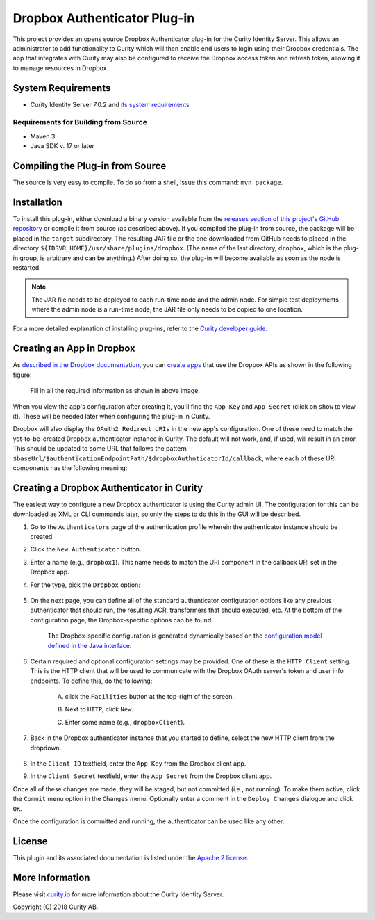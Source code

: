 Dropbox Authenticator Plug-in
=============================
   
.. image:: https://img.shields.io/badge/quality-demo-red
    :target: https://curity.io/resources/code-examples/status/

.. image:: https://img.shields.io/badge/availability-source-blue
    :target: https://curity.io/resources/code-examples/status/

This project provides an opens source Dropbox Authenticator plug-in for the Curity Identity Server. This allows an administrator to add functionality to Curity which will then enable end users to login using their Dropbox credentials. The app that integrates with Curity may also be configured to receive the Dropbox access token and refresh token, allowing it to manage resources in Dropbox.

System Requirements
~~~~~~~~~~~~~~~~~~~

* Curity Identity Server 7.0.2 and `its system requirements <https://developer.curity.io/docs/latest/system-admin-guide/system-requirements.html>`_

Requirements for Building from Source
"""""""""""""""""""""""""""""""""""""

* Maven 3
* Java SDK v. 17 or later

Compiling the Plug-in from Source
~~~~~~~~~~~~~~~~~~~~~~~~~~~~~~~~~

The source is very easy to compile. To do so from a shell, issue this command: ``mvn package``.

Installation
~~~~~~~~~~~~

To install this plug-in, either download a binary version available from the `releases section of this project's GitHub repository <https://github.com/curityio/dropbox-authenticator/releases>`_ or compile it from source (as described above). If you compiled the plug-in from source, the package will be placed in the ``target`` subdirectory. The resulting JAR file or the one downloaded from GitHub needs to placed in the directory ``${IDSVR_HOME}/usr/share/plugins/dropbox``. (The name of the last directory, ``dropbox``, which is the plug-in group, is arbitrary and can be anything.) After doing so, the plug-in will become available as soon as the node is restarted.

.. note::

    The JAR file needs to be deployed to each run-time node and the admin node. For simple test deployments where the admin node is a run-time node, the JAR file only needs to be copied to one location.

For a more detailed explanation of installing plug-ins, refer to the `Curity developer guide <https://developer.curity.io/docs/latest/developer-guide/plugins/index.html#plugin-installation>`_.

Creating an App in Dropbox
~~~~~~~~~~~~~~~~~~~~~~~~~~

As `described in the Dropbox documentation <https://www.dropbox.com/developers>`_, you can `create apps <https://www.dropbox.com/developers/apps/create>`_ that use the Dropbox APIs as shown in the following figure:

    .. figure:: docs/images/create-dropbox-app.png
        :name: doc-new-dropbox-app
        :align: center
        :width: 500px


    Fill in all the required information as shown in above image.

When you view the app's configuration after creating it, you'll find the ``App Key`` and ``App Secret`` (click on ``show`` to view it). These will be needed later when configuring the plug-in in Curity.

Dropbox will also display the ``OAuth2 Redirect URIs`` in the new app's configuration. One of these need to match the yet-to-be-created Dropbox authenticator instance in Curity. The default will not work, and, if used, will result in an error. This should be updated to some URL that follows the pattern ``$baseUrl/$authenticationEndpointPath/$dropboxAuthnticatorId/callback``, where each of these URI components has the following meaning:

============================== ============================================================================================
URI Component                  Meaning
------------------------------ --------------------------------------------------------------------------------------------
``baseUrl``                    The base URL of the server (defined on the ``System --> General`` page of the
                               admin GUI). If this value is not set, then the server scheme, name, and port should be
                               used (e.g., ``https://localhost:8443``).
``authenticationEndpointPath`` The path of the authentication endpoint. In the admin GUI, this is located in the
                               authentication profile's ``Endpoints`` tab for the endpoint that has the type
                               ``auth-authentication``.
``dropboxAuthenticatorId``    This is the name given to the Dropbox authenticator when defining it (e.g., ``dropbox1``).
============================== ============================================================================================

    .. figure:: docs/images/create-dropbox-app2.png
        :align: center
        :width: 500px


Creating a Dropbox Authenticator in Curity
~~~~~~~~~~~~~~~~~~~~~~~~~~~~~~~~~~~~~~~~~~

The easiest way to configure a new Dropbox authenticator is using the Curity admin UI. The configuration for this can be downloaded as XML or CLI commands later, so only the steps to do this in the GUI will be described.

1. Go to the ``Authenticators`` page of the authentication profile wherein the authenticator instance should be created.
2. Click the ``New Authenticator`` button.
3. Enter a name (e.g., ``dropbox1``). This name needs to match the URI component in the callback URI set in the Dropbox app.
4. For the type, pick the ``Dropbox`` option:

    .. figure:: docs/images/dropbox-authenticator-type-in-curity.png
        :align: center
        :width: 600px

5. On the next page, you can define all of the standard authenticator configuration options like any previous authenticator that should run, the resulting ACR, transformers that should executed, etc. At the bottom of the configuration page, the Dropbox-specific options can be found.

        .. note::

        The Dropbox-specific configuration is generated dynamically based on the `configuration model defined in the Java interface <https://github.com/curityio/dropbox-authenticator/blob/master/src/main/java/io/curity/identityserver/plugin/config/DropboxAuthenticatorPluginConfig.java>`_.

6. Certain required and optional configuration settings may be provided. One of these is the ``HTTP Client`` setting. This is the HTTP client that will be used to communicate with the Dropbox OAuth server's token and user info endpoints. To define this, do the following:

    A. click the ``Facilities`` button at the top-right of the screen.
    B. Next to ``HTTP``, click ``New``.
    C. Enter some name (e.g., ``dropboxClient``).

        .. figure:: docs/images/dropbox-http-client.png
            :align: center
            :width: 400px

7. Back in the Dropbox authenticator instance that you started to define, select the new HTTP client from the dropdown.

        .. figure:: docs/images/http-client.png


8. In the ``Client ID`` textfield, enter the ``App Key`` from the Dropbox client app.
9. In the ``Client Secret`` textfield, enter the ``App Secret`` from the Dropbox client app.

Once all of these changes are made, they will be staged, but not committed (i.e., not running). To make them active, click the ``Commit`` menu option in the ``Changes`` menu. Optionally enter a comment in the ``Deploy Changes`` dialogue and click ``OK``.

Once the configuration is committed and running, the authenticator can be used like any other.

License
~~~~~~~

This plugin and its associated documentation is listed under the `Apache 2 license <LICENSE>`_.

More Information
~~~~~~~~~~~~~~~~

Please visit `curity.io <https://curity.io/>`_ for more information about the Curity Identity Server.

Copyright (C) 2018 Curity AB.
